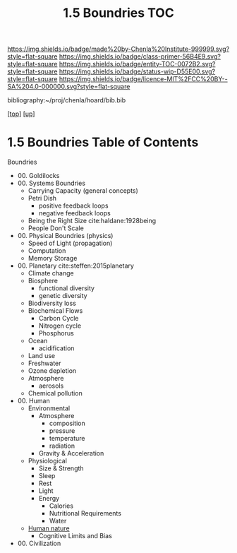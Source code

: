 #   -*- mode: org; fill-column: 60 -*-
#+STARTUP: showall
#+TITLE:   1.5 Boundries TOC

[[https://img.shields.io/badge/made%20by-Chenla%20Institute-999999.svg?style=flat-square]] 
[[https://img.shields.io/badge/class-primer-56B4E9.svg?style=flat-square]]
[[https://img.shields.io/badge/entity-TOC-0072B2.svg?style=flat-square]]
[[https://img.shields.io/badge/status-wip-D55E00.svg?style=flat-square]]
[[https://img.shields.io/badge/licence-MIT%2FCC%20BY--SA%204.0-000000.svg?style=flat-square]]

bibliography:~/proj/chenla/hoard/bib.bib

[[[../../index.org][top]]] [[[./index.org][up]]]

* 1.5 Boundries Table of Contents
:PROPERTIES:
:CUSTOM_ID:
:Name:     /home/deerpig/proj/chenla/warp/01/05/index.org
:Created:  2018-04-21T17:25@Prek Leap (11.642600N-104.919210W)
:ID:       d9350052-d225-4cb4-a4d4-88938b180329
:VER:      577578414.933900398
:GEO:      48P-491193-1287029-15
:BXID:     proj:TFR1-6135
:Class:    primer
:Entity:   toc
:Status:   wip
:Licence:  MIT/CC BY-SA 4.0
:END:

Boundries
 - 00. Goldilocks
 - 00. Systems Boundries
   - Carrying Capacity (general concepts)
   - Petri Dish
     - positive feedback loops
     - negative feedback loops
   - Being the Right Size cite:haldane:1928being
   - People Don't Scale
 - 00. Physical Boundries (physics)
   - Speed of Light (propagation)
   - Computation
   - Memory Storage
 - 00. Planetary  cite:steffen:2015planetary
   - Climate change
   - Biosphere
     - functional diversity
     - genetic diversity
   - Biodiversity loss
   - Biochemical Flows
     - Carbon Cycle
     - Nitrogen cycle
     - Phosphorus
   - Ocean
     - acidification
   - Land use
   - Freshwater
   - Ozone depletion
   - Atmosphere
     - aerosols
   - Chemical pollution
 - 00. Human
   - Environmental
     - Atmosphere 
       - composition
       - pressure
       - temperature
       - radiation
     - Gravity & Acceleration
   - Physiological
     - Size & Strength
     - Sleep
     - Rest
     - Light
     - Energy
       - Calories
       - Nutritional Requirements
       - Water
   - [[./ww-human-nature.org][Human nature]]
     - Cognitive Limits and Bias
 - 00. Civilization
